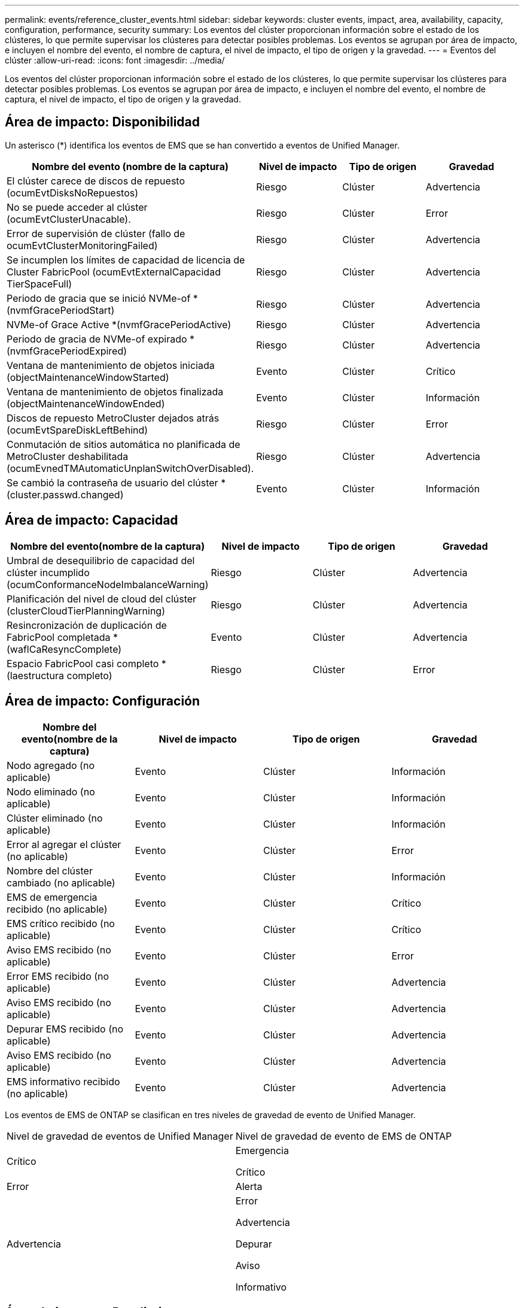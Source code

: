 ---
permalink: events/reference_cluster_events.html 
sidebar: sidebar 
keywords: cluster events, impact, area, availability, capacity, configuration, performance, security 
summary: Los eventos del clúster proporcionan información sobre el estado de los clústeres, lo que permite supervisar los clústeres para detectar posibles problemas. Los eventos se agrupan por área de impacto, e incluyen el nombre del evento, el nombre de captura, el nivel de impacto, el tipo de origen y la gravedad. 
---
= Eventos del clúster
:allow-uri-read: 
:icons: font
:imagesdir: ../media/


[role="lead"]
Los eventos del clúster proporcionan información sobre el estado de los clústeres, lo que permite supervisar los clústeres para detectar posibles problemas. Los eventos se agrupan por área de impacto, e incluyen el nombre del evento, el nombre de captura, el nivel de impacto, el tipo de origen y la gravedad.



== Área de impacto: Disponibilidad

Un asterisco (*) identifica los eventos de EMS que se han convertido a eventos de Unified Manager.

|===
| Nombre del evento (nombre de la captura) | Nivel de impacto | Tipo de origen | Gravedad 


 a| 
El clúster carece de discos de repuesto (ocumEvtDisksNoRepuestos)
 a| 
Riesgo
 a| 
Clúster
 a| 
Advertencia



 a| 
No se puede acceder al clúster (ocumEvtClusterUnacable).
 a| 
Riesgo
 a| 
Clúster
 a| 
Error



 a| 
Error de supervisión de clúster (fallo de ocumEvtClusterMonitoringFailed)
 a| 
Riesgo
 a| 
Clúster
 a| 
Advertencia



 a| 
Se incumplen los límites de capacidad de licencia de Cluster FabricPool (ocumEvtExternalCapacidad TierSpaceFull)
 a| 
Riesgo
 a| 
Clúster
 a| 
Advertencia



 a| 
Periodo de gracia que se inició NVMe-of * (nvmfGracePeriodStart)
 a| 
Riesgo
 a| 
Clúster
 a| 
Advertencia



 a| 
NVMe-of Grace Active *(nvmfGracePeriodActive)
 a| 
Riesgo
 a| 
Clúster
 a| 
Advertencia



 a| 
Periodo de gracia de NVMe-of expirado *(nvmfGracePeriodExpired)
 a| 
Riesgo
 a| 
Clúster
 a| 
Advertencia



 a| 
Ventana de mantenimiento de objetos iniciada (objectMaintenanceWindowStarted)
 a| 
Evento
 a| 
Clúster
 a| 
Crítico



 a| 
Ventana de mantenimiento de objetos finalizada (objectMaintenanceWindowEnded)
 a| 
Evento
 a| 
Clúster
 a| 
Información



 a| 
Discos de repuesto MetroCluster dejados atrás (ocumEvtSpareDiskLeftBehind)
 a| 
Riesgo
 a| 
Clúster
 a| 
Error



 a| 
Conmutación de sitios automática no planificada de MetroCluster deshabilitada (ocumEvnedTMAutomaticUnplanSwitchOverDisabled).
 a| 
Riesgo
 a| 
Clúster
 a| 
Advertencia



 a| 
Se cambió la contraseña de usuario del clúster *(cluster.passwd.changed)
 a| 
Evento
 a| 
Clúster
 a| 
Información

|===


== Área de impacto: Capacidad

|===
| Nombre del evento(nombre de la captura) | Nivel de impacto | Tipo de origen | Gravedad 


 a| 
Umbral de desequilibrio de capacidad del clúster incumplido (ocumConformanceNodeImbalanceWarning)
 a| 
Riesgo
 a| 
Clúster
 a| 
Advertencia



 a| 
Planificación del nivel de cloud del clúster (clusterCloudTierPlanningWarning)
 a| 
Riesgo
 a| 
Clúster
 a| 
Advertencia



 a| 
Resincronización de duplicación de FabricPool completada *(waflCaResyncComplete)
 a| 
Evento
 a| 
Clúster
 a| 
Advertencia



 a| 
Espacio FabricPool casi completo * (laestructura completo)
 a| 
Riesgo
 a| 
Clúster
 a| 
Error

|===


== Área de impacto: Configuración

|===
| Nombre del evento(nombre de la captura) | Nivel de impacto | Tipo de origen | Gravedad 


 a| 
Nodo agregado (no aplicable)
 a| 
Evento
 a| 
Clúster
 a| 
Información



 a| 
Nodo eliminado (no aplicable)
 a| 
Evento
 a| 
Clúster
 a| 
Información



 a| 
Clúster eliminado (no aplicable)
 a| 
Evento
 a| 
Clúster
 a| 
Información



 a| 
Error al agregar el clúster (no aplicable)
 a| 
Evento
 a| 
Clúster
 a| 
Error



 a| 
Nombre del clúster cambiado (no aplicable)
 a| 
Evento
 a| 
Clúster
 a| 
Información



 a| 
EMS de emergencia recibido (no aplicable)
 a| 
Evento
 a| 
Clúster
 a| 
Crítico



 a| 
EMS crítico recibido (no aplicable)
 a| 
Evento
 a| 
Clúster
 a| 
Crítico



 a| 
Aviso EMS recibido (no aplicable)
 a| 
Evento
 a| 
Clúster
 a| 
Error



 a| 
Error EMS recibido (no aplicable)
 a| 
Evento
 a| 
Clúster
 a| 
Advertencia



 a| 
Aviso EMS recibido (no aplicable)
 a| 
Evento
 a| 
Clúster
 a| 
Advertencia



 a| 
Depurar EMS recibido (no aplicable)
 a| 
Evento
 a| 
Clúster
 a| 
Advertencia



 a| 
Aviso EMS recibido (no aplicable)
 a| 
Evento
 a| 
Clúster
 a| 
Advertencia



 a| 
EMS informativo recibido (no aplicable)
 a| 
Evento
 a| 
Clúster
 a| 
Advertencia

|===
Los eventos de EMS de ONTAP se clasifican en tres niveles de gravedad de evento de Unified Manager.

|===


| Nivel de gravedad de eventos de Unified Manager | Nivel de gravedad de evento de EMS de ONTAP 


 a| 
Crítico
 a| 
Emergencia

Crítico



 a| 
Error
 a| 
Alerta



 a| 
Advertencia
 a| 
Error

Advertencia

Depurar

Aviso

Informativo

|===


== Área de impacto: Rendimiento

|===
| Nombre del evento(nombre de la captura) | Nivel de impacto | Tipo de origen | Gravedad 


 a| 
Umbral de desequilibrio de carga de clúster incumplido()
 a| 
Riesgo
 a| 
Clúster
 a| 
Advertencia



 a| 
Se ha incumplido el umbral crítico de IOPS del clúster (ocumClusterIopsIncident).
 a| 
Incidente
 a| 
Clúster
 a| 
Crítico



 a| 
Se superó el umbral de advertencia de IOPS del clúster (ocumClusterIopsWarning).
 a| 
Riesgo
 a| 
Clúster
 a| 
Advertencia



 a| 
Se ha incumplido el umbral crítico del clúster MB/s (ocumClusterMbpsIncident).
 a| 
Incidente
 a| 
Clúster
 a| 
Crítico



 a| 
Umbral de advertencia de clúster MB/s incumplido(ocumClusterMbpsWarning)
 a| 
Riesgo
 a| 
Clúster
 a| 
Advertencia



 a| 
Se ha incumplido el umbral dinámico del clúster (ocumClusterDynamicEventWarning)
 a| 
Riesgo
 a| 
Clúster
 a| 
Advertencia

|===


== Área de impacto: Seguridad

|===
| Nombre del evento(nombre de la captura) | Nivel de impacto | Tipo de origen | Gravedad 


 a| 
Transporte HTTPS de AutoSupport deshabilitado (ocumClusterASUPHtpsConfiguredDisabled)
 a| 
Riesgo
 a| 
Clúster
 a| 
Advertencia



 a| 
Reenvío de registros no cifrado (ocumClusterAuditLogUnEncrypted)
 a| 
Riesgo
 a| 
Clúster
 a| 
Advertencia



 a| 
Usuario de administración local predeterminado habilitado (ocumClusterDefaultAdminEnabled)
 a| 
Riesgo
 a| 
Clúster
 a| 
Advertencia



 a| 
Modo FIPS desactivado (ocumClusterFipsDeshabilitado)
 a| 
Riesgo
 a| 
Clúster
 a| 
Advertencia



 a| 
Banner de inicio de sesión deshabilitado (ocumClusterLoginBannerDisabled)
 a| 
Riesgo
 a| 
Clúster
 a| 
Advertencia



 a| 
Se ha cambiado el banner de inicio de sesión (ocumClusterLoginBannerChanged)
 a| 
Riesgo
 a| 
Clúster
 a| 
Advertencia



 a| 
Destinos de reenvío de registros cambiados (ocumLogForwardDestinationsChanged)
 a| 
Riesgo
 a| 
Clúster
 a| 
Advertencia



 a| 
Nombres de servidores NTP modificados(ocumNtpServerNamesChanged)
 a| 
Riesgo
 a| 
Clúster
 a| 
Advertencia



 a| 
El recuento de servidores NTP es bajo (securityConfigNTPServerCountLowRisk)
 a| 
Riesgo
 a| 
Clúster
 a| 
Advertencia



 a| 
Comunicación punto del clúster sin cifrado (ocumClusterPeerEncryptionDisabled)
 a| 
Riesgo
 a| 
Clúster
 a| 
Advertencia



 a| 
SSH utiliza Ciphers no seguros(ocumClusterSSHInsecure).
 a| 
Riesgo
 a| 
Clúster
 a| 
Advertencia



 a| 
Protocolo Telnet habilitado(ocumClusterTelnetEnabled)
 a| 
Riesgo
 a| 
Clúster
 a| 
Advertencia



 a| 
Las contraseñas de algunas cuentas de usuario de ONTAP utilizan la función hash MD5 menos segura (ocumClusterMD5PasswordHashUsed)
 a| 
Riesgo
 a| 
Clúster
 a| 
Advertencia



 a| 
Cluster utiliza certificado autofirmado(ocumClusterSelfSignedCertificate)
 a| 
Riesgo
 a| 
Clúster
 a| 
Advertencia



 a| 
El shell remoto del clúster está habilitado (ocumClusterRshDisabled).
 a| 
Riesgo
 a| 
Clúster
 a| 
Advertencia



 a| 
Certificado de clúster a punto de expirar (ocumEvtClusterCertificateAboutToExpire)
 a| 
Riesgo
 a| 
Clúster
 a| 
Advertencia



 a| 
Certificado de clúster caducado (ocumEvtClusterCertificateExpired)
 a| 
Riesgo
 a| 
Clúster
 a| 
Error

|===